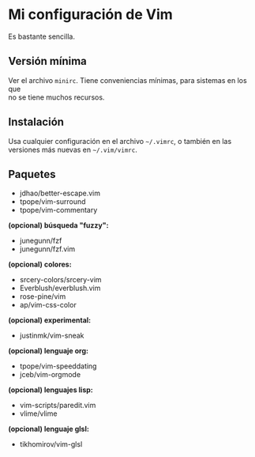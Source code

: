 #+options: \n:t

* Mi configuración de Vim
Es bastante sencilla.

[[file:vim-git.png]]

** Versión mínima
Ver el archivo =minirc=. Tiene conveniencias mínimas, para sistemas en los que
no se tiene muchos recursos.

** Instalación
Usa cualquier configuración en el archivo =~/.vimrc=, o también en las
versiones más nuevas en =~/.vim/vimrc=.

** Paquetes
- jdhao/better-escape.vim
- tpope/vim-surround
- tpope/vim-commentary
*(opcional) búsqueda "fuzzy":*
- junegunn/fzf
- junegunn/fzf.vim
*(opcional) colores:*
- srcery-colors/srcery-vim
- Everblush/everblush.vim
- rose-pine/vim
- ap/vim-css-color
*(opcional) experimental:*
- justinmk/vim-sneak
*(opcional) lenguaje org:*
- tpope/vim-speeddating
- jceb/vim-orgmode
*(opcional) lenguajes lisp:*
- vim-scripts/paredit.vim
- vlime/vlime
*(opcional) lenguaje glsl:*
- tikhomirov/vim-glsl
